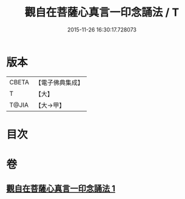#+TITLE: 觀自在菩薩心真言一印念誦法 / T
#+DATE: 2015-11-26 16:30:17.728073
* 版本
 |     CBETA|【電子佛典集成】|
 |         T|【大】     |
 |     T@JIA|【大→甲】   |

* 目次
* 卷
** [[file:KR6j0239_001.txt][觀自在菩薩心真言一印念誦法 1]]
